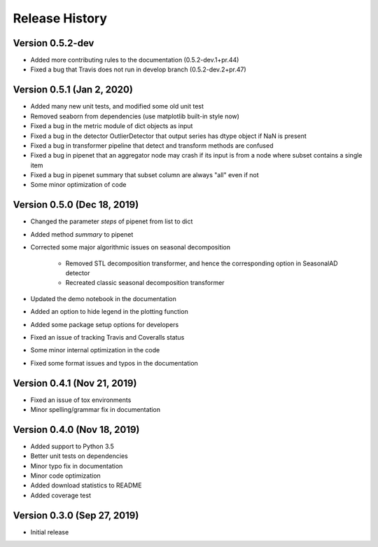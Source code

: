 ***************
Release History
***************

Version 0.5.2-dev
===================================
- Added more contributing rules to the documentation (0.5.2-dev.1+pr.44)
- Fixed a bug that Travis does not run in develop branch (0.5.2-dev.2+pr.47)

Version 0.5.1 (Jan 2, 2020)
===================================
- Added many new unit tests, and modified some old unit test
- Removed seaborn from dependencies (use matplotlib built-in style now)
- Fixed a bug in the metric module of dict objects as input
- Fixed a bug in the detector OutlierDetector that output series has dtype object if NaN is present
- Fixed a bug in transformer pipeline that detect and transform methods are confused
- Fixed a bug in pipenet that an aggregator node may crash if its input is from a node where subset contains a single item
- Fixed a bug in pipenet summary that subset column are always "all" even if not
- Some minor optimization of code

Version 0.5.0 (Dec 18, 2019)
===================================
- Changed the parameter `steps` of pipenet from list to dict
- Added method `summary` to pipenet
- Corrected some major algorithmic issues on seasonal decomposition

    - Removed STL decomposition transformer, and hence the corresponding option in SeasonalAD detector
    - Recreated classic seasonal decomposition transformer

- Updated the demo notebook in the documentation
- Added an option to hide legend in the plotting function
- Added some package setup options for developers
- Fixed an issue of tracking Travis and Coveralls status
- Some minor internal optimization in the code
- Fixed some format issues and typos in the documentation

Version 0.4.1 (Nov 21, 2019)
===================================
- Fixed an issue of tox environments
- Minor spelling/grammar fix in documentation

Version 0.4.0 (Nov 18, 2019)
===================================
- Added support to Python 3.5
- Better unit tests on dependencies
- Minor typo fix in documentation
- Minor code optimization
- Added download statistics to README
- Added coverage test

Version 0.3.0 (Sep 27, 2019)
===================================
- Initial release